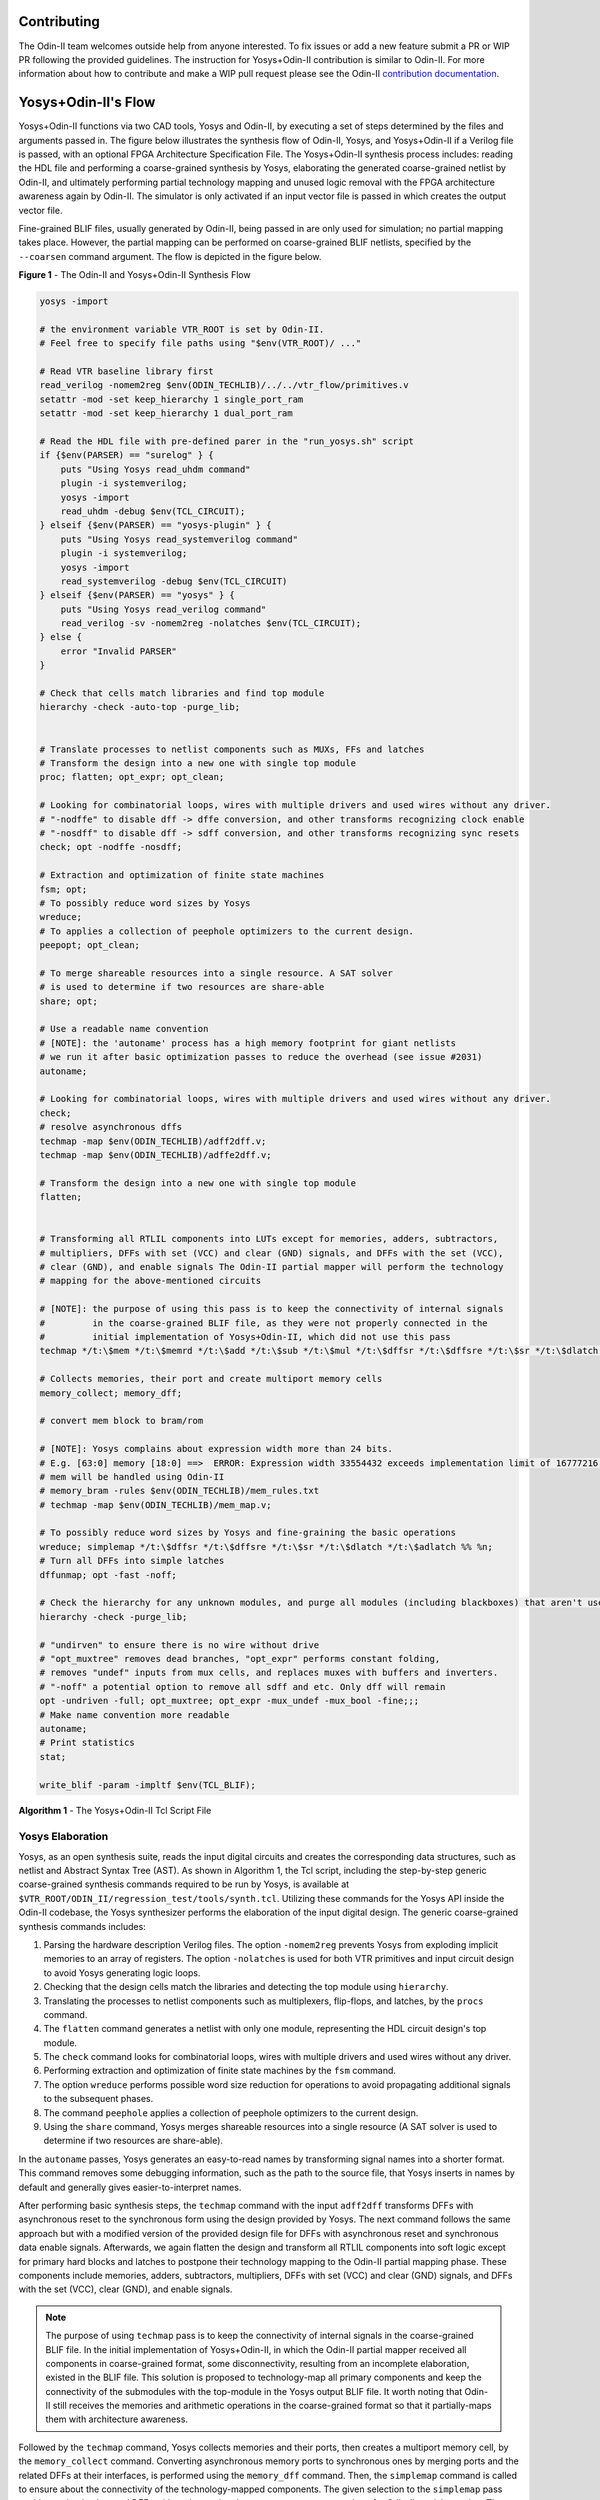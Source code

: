 Contributing
============

The Odin-II team welcomes outside help from anyone interested.
To fix issues or add a new feature submit a PR or WIP PR following the provided guidelines.
The instruction for Yosys+Odin-II contribution is similar to Odin-II.
For more information about how to contribute and make a WIP pull request please see the Odin-II `contribution documentation <https://docs.verilogtorouting.org/en/latest/odin/dev_guide/contributing/#contributing>`_.

Yosys+Odin-II's Flow
====================

Yosys+Odin-II functions via two CAD tools, Yosys and Odin-II, by executing a set of steps determined by the files and arguments passed in.
The figure below illustrates the synthesis flow of Odin-II, Yosys, and Yosys+Odin-II if a Verilog file is passed, with an optional FPGA Architecture Specification File.
The Yosys+Odin-II synthesis process includes: reading the HDL file and performing a coarse-grained synthesis by Yosys, elaborating the generated coarse-grained netlist by Odin-II, and ultimately performing partial technology mapping and unused logic removal with the FPGA architecture awareness again by Odin-II. 
The simulator is only activated if an input vector file is passed in which creates the output vector file.

Fine-grained BLIF files, usually generated by Odin-II, being passed in are only used for simulation; no partial mapping takes place.
However, the partial mapping can be performed on coarse-grained BLIF netlists, specified by the ``--coarsen`` command argument.
The flow is depicted in the figure below.

.. image:: ./YosysOdinFlow.png
    :width: 100%    
    :alt: The Odin-II and Yosys+Odin-II Synthesis Flow

    
**Figure 1** - The Odin-II and Yosys+Odin-II Synthesis Flow


.. code-block:: tcl
	
    yosys -import
    
    # the environment variable VTR_ROOT is set by Odin-II.
    # Feel free to specify file paths using "$env(VTR_ROOT)/ ..."
    
    # Read VTR baseline library first
    read_verilog -nomem2reg $env(ODIN_TECHLIB)/../../vtr_flow/primitives.v
    setattr -mod -set keep_hierarchy 1 single_port_ram
    setattr -mod -set keep_hierarchy 1 dual_port_ram
    
    # Read the HDL file with pre-defined parer in the "run_yosys.sh" script
    if {$env(PARSER) == "surelog" } {
    	puts "Using Yosys read_uhdm command"
        plugin -i systemverilog;
        yosys -import
    	read_uhdm -debug $env(TCL_CIRCUIT);
    } elseif {$env(PARSER) == "yosys-plugin" } {
    	puts "Using Yosys read_systemverilog command"
        plugin -i systemverilog;
        yosys -import
    	read_systemverilog -debug $env(TCL_CIRCUIT)
    } elseif {$env(PARSER) == "yosys" } {
    	puts "Using Yosys read_verilog command"
    	read_verilog -sv -nomem2reg -nolatches $env(TCL_CIRCUIT);
    } else {
    	error "Invalid PARSER"
    }
    
    # Check that cells match libraries and find top module
    hierarchy -check -auto-top -purge_lib;
    
     
    # Translate processes to netlist components such as MUXs, FFs and latches
    # Transform the design into a new one with single top module
    proc; flatten; opt_expr; opt_clean;
    
    # Looking for combinatorial loops, wires with multiple drivers and used wires without any driver.
    # "-nodffe" to disable dff -> dffe conversion, and other transforms recognizing clock enable
    # "-nosdff" to disable dff -> sdff conversion, and other transforms recognizing sync resets
    check; opt -nodffe -nosdff;
    
    # Extraction and optimization of finite state machines
    fsm; opt;
    # To possibly reduce word sizes by Yosys
    wreduce;
    # To applies a collection of peephole optimizers to the current design.
    peepopt; opt_clean;
     
    # To merge shareable resources into a single resource. A SAT solver
    # is used to determine if two resources are share-able
    share; opt;
    
    # Use a readable name convention
    # [NOTE]: the 'autoname' process has a high memory footprint for giant netlists
    # we run it after basic optimization passes to reduce the overhead (see issue #2031)
    autoname;
    
    # Looking for combinatorial loops, wires with multiple drivers and used wires without any driver.
    check;
    # resolve asynchronous dffs
    techmap -map $env(ODIN_TECHLIB)/adff2dff.v;
    techmap -map $env(ODIN_TECHLIB)/adffe2dff.v;
    
    # Transform the design into a new one with single top module
    flatten;
    
     
    # Transforming all RTLIL components into LUTs except for memories, adders, subtractors, 
    # multipliers, DFFs with set (VCC) and clear (GND) signals, and DFFs with the set (VCC),
    # clear (GND), and enable signals The Odin-II partial mapper will perform the technology
    # mapping for the above-mentioned circuits
    
    # [NOTE]: the purpose of using this pass is to keep the connectivity of internal signals  
    #         in the coarse-grained BLIF file, as they were not properly connected in the 
    #         initial implementation of Yosys+Odin-II, which did not use this pass
    techmap */t:\$mem */t:\$memrd */t:\$add */t:\$sub */t:\$mul */t:\$dffsr */t:\$dffsre */t:\$sr */t:\$dlatch */t:\$adlatch %% %n;
    
    # Collects memories, their port and create multiport memory cells
    memory_collect; memory_dff;
    
    # convert mem block to bram/rom
    
    # [NOTE]: Yosys complains about expression width more than 24 bits.
    # E.g. [63:0] memory [18:0] ==>  ERROR: Expression width 33554432 exceeds implementation limit of 16777216!
    # mem will be handled using Odin-II
    # memory_bram -rules $env(ODIN_TECHLIB)/mem_rules.txt
    # techmap -map $env(ODIN_TECHLIB)/mem_map.v; 
    
    # To possibly reduce word sizes by Yosys and fine-graining the basic operations
    wreduce; simplemap */t:\$dffsr */t:\$dffsre */t:\$sr */t:\$dlatch */t:\$adlatch %% %n;
    # Turn all DFFs into simple latches
    dffunmap; opt -fast -noff;
    
    # Check the hierarchy for any unknown modules, and purge all modules (including blackboxes) that aren't used
    hierarchy -check -purge_lib;
    
    # "undirven" to ensure there is no wire without drive
    # "opt_muxtree" removes dead branches, "opt_expr" performs constant folding,
    # removes "undef" inputs from mux cells, and replaces muxes with buffers and inverters.
    # "-noff" a potential option to remove all sdff and etc. Only dff will remain
    opt -undriven -full; opt_muxtree; opt_expr -mux_undef -mux_bool -fine;;;
    # Make name convention more readable
    autoname;
    # Print statistics
    stat;
    
    write_blif -param -impltf $env(TCL_BLIF);


**Algorithm 1** - The Yosys+Odin-II Tcl Script File


Yosys Elaboration
-----------------

Yosys, as an open synthesis suite, reads the input digital circuits and creates the corresponding data structures, such as netlist and Abstract Syntax Tree (AST).
As shown in Algorithm 1, the Tcl script, including the step-by-step generic coarse-grained synthesis commands required to be run by Yosys, is available at ``$VTR_ROOT/ODIN_II/regression_test/tools/synth.tcl``.
Utilizing these commands for the Yosys API inside the Odin-II codebase, the Yosys synthesizer performs the elaboration of the input digital design.
The generic coarse-grained synthesis commands includes: 

1. Parsing the hardware description Verilog files. The option ``-nomem2reg`` prevents Yosys from exploding implicit memories to an array of registers. The option ``-nolatches`` is used for both VTR primitives and input circuit design to avoid Yosys generating logic loops.
2. Checking that the design cells match the libraries and detecting the top module using ``hierarchy``.
3. Translating the processes to netlist components such as multiplexers, flip-flops, and latches, by the ``procs`` command.
4. The ``flatten`` command generates a netlist with only one module, representing the HDL circuit design's top module.
5. The ``check`` command looks for combinatorial loops, wires with multiple drivers and used wires without any driver.
6. Performing extraction and optimization of finite state machines by the ``fsm`` command.
7. The option ``wreduce`` performs possible word size reduction for operations to avoid propagating additional signals to the subsequent phases.
8. The command ``peephole`` applies a collection of peephole optimizers to the current design.
9. Using the ``share`` command, Yosys merges shareable resources into a single resource (A SAT solver is used to determine if two resources are share-able).

In the ``autoname`` passes, Yosys generates an easy-to-read names by transforming signal names into a shorter format.
This command removes some debugging information, such as the path to the source file, that Yosys inserts in names by default and generally gives easier-to-interpret names.

After performing basic synthesis steps, the ``techmap`` command with the input ``adff2dff`` transforms DFFs with asynchronous reset to the synchronous form using the design provided by Yosys.
The next command follows the same approach but with a modified version of the provided design file for DFFs with asynchronous reset and synchronous data enable signals.
Afterwards, we again flatten the design and transform all RTLIL components into soft logic except for primary hard blocks and latches to postpone their technology mapping to the Odin-II partial mapping phase.
These components include memories, adders, subtractors, multipliers, DFFs with set (VCC) and clear (GND) signals, and DFFs with the set (VCC), clear (GND), and enable signals.
    
.. note::
	
    The purpose of using ``techmap`` pass is to keep the connectivity of internal signals in the coarse-grained BLIF file.
    In the initial implementation of Yosys+Odin-II, in which the Odin-II partial mapper received all components in coarse-grained format, some disconnectivity, resulting from an incomplete elaboration, existed in the BLIF file.
    This solution is proposed to technology-map all primary components and keep the connectivity of the submodules with the top-module in the Yosys output BLIF file.
    It worth noting that Odin-II still receives the memories and arithmetic operations in the coarse-grained format so that it partially-maps them with architecture awareness.

Followed by the ``techmap`` command, Yosys collects memories and their ports, then creates a multiport memory cell, by the ``memory_collect`` command.
Converting asynchronous memory ports to synchronous ones by merging ports and the related DFFs at their interfaces, is performed using the ``memory_dff`` command.
Then, the ``simplemap`` command is called to ensure about the connectivity of the technology-mapped components.
The given selection to the ``simplemap`` pass avoid mapping latches and DFFs with set/reset signals, as we want to postpone them for Odin-II partial mapping.
The ``dffunmap`` command turns all types of complex DFFs, such as DFFs with enable and reset signals, into simple latches if there exist any in the design. 

Ultimately, we check the hierarchy for any unknown modules, and purge all modules (including blackboxes) that aren't used.
The optimization pass is then called to make the netlist ready for output.
The option ``undriven`` ensures that all nets without a driver are removed, while the ``full`` optimization option is used to remove duplicated inputs in `AND`, `OR` and `MUX` gates.
The ``opt_muxtree`` removes dead branches, ``opt_expr`` performs possible constant folding, in addition to removing ``undef`` inputs from mux cells and transforming muxes into buffers and inverters.
Ultimately, we use the ``write_blif`` command to output the coarse-grained BLIF file.
The option ``param`` prints some additional information about logic cells into the BLIF file, and the ``impltf`` option conceals the definition of primary netlist ports, i.e., VCC, GND and PAD, in the output.

.. note::

	As earlier mentioned in :ref:`user_guide`, the Yosys BLIF output process, i.e., ``write_blif``, is handled by Yosys embedded API inside the Odin-II codebase. As a result, the last command is not required if a user would like to run the Yosys+Odin-II synthesizer using the Tcl script.


BLIF Reader and Building the Netlist
------------------------------------

In this step, Odin-II reads the Yosys generated coarse-grained BLIF file and creates the corresponding netlist data structure.
Previously, the simulation option was only available when a BLIF file was passed to Odin-II.
However, the option for performing the partial mapping phase on input BLIF files have become available with the Yosys+Odin-II integration.
Using the ``--elaborator yosys`` command argument, the Odin-II BLIF reader reads the Yosys generated coarse-grained BLIF file.
Additionally, if a coarse-grained BLIF file is already created, the user can perform Odin-II partial mapping on that using the ``-b design.blif --coarsen`` command arguments. 

.. note::

	The netlist can be viewed via graphviz using the command ``-G``. The file will appear in the main directory under ``net.dot``.

BLIF Elaboration
----------------

As depicted in Yosys+Odin-II synthesis flow, the difference between fine-grained and coarse-grained netlists is the BLIF elaboration and partial mapping phases in Odin-II technology mapping flow.
Technically, the infrastructure of Odin-II and Yosys differ from each other. 
As a result, the elaboration phase is performed on the input netlist when the input BLIF file is specified as a coarse-grained design to make it compatible with Odin-II partial mapper.
As an example, Yosys generates complex DFFs, such as DFF with synchronous enable and reset, while Odin-II partial mapper only recognizes the simple DFF represented by ``.latch`` in BLIF. 
Therefore, these complex modules are required to be transformed into simpler designs using standard logic cells.



Partial Technology Mapping
--------------------------

During the partial mapping, Odin-II maps the logic using an architecture.
If no architecture is passed in, Odin-II will create the soft logic and use LUTs for mapping.
However, if an architecture is passed, Odin-II will map accordingly to the available hard blocks and LUTs.
It uses a combination of soft logic and hard logic.

.. note::

	Please visit the Yosys's `Developers Guide <https://docs.verilogtorouting.org/en/latest/yosys/dev_guide/#working-with-complex-blocks-and-how-to-instantiate-them?>`_ for more information about how Yosys deals with the complex blocks defined in the VTR architecture file.

With the integration of Yosys+Odin-II, the Odin-II partial mapping features such as hard/soft logic trade-offs become available for a Yosys elaborated circuit.
For instance, using optimization command arguments, a user can force the partial mapper to infer at least a user-defined percentage of multipliers in soft logic.

Simulator
---------

The simulator of Odin-II takes an input vector file and creates an output vector file determined by the behaviour described in the Verilog file or BLIF file.
This section is comprehensivly decribed in the Yosys+Odin-II :ref:`user_guide` and the Odin-II `Simulation Arguments <https://docs.verilogtorouting.org/en/latest/odin/user_guide/#simulation-arguments>`_.
